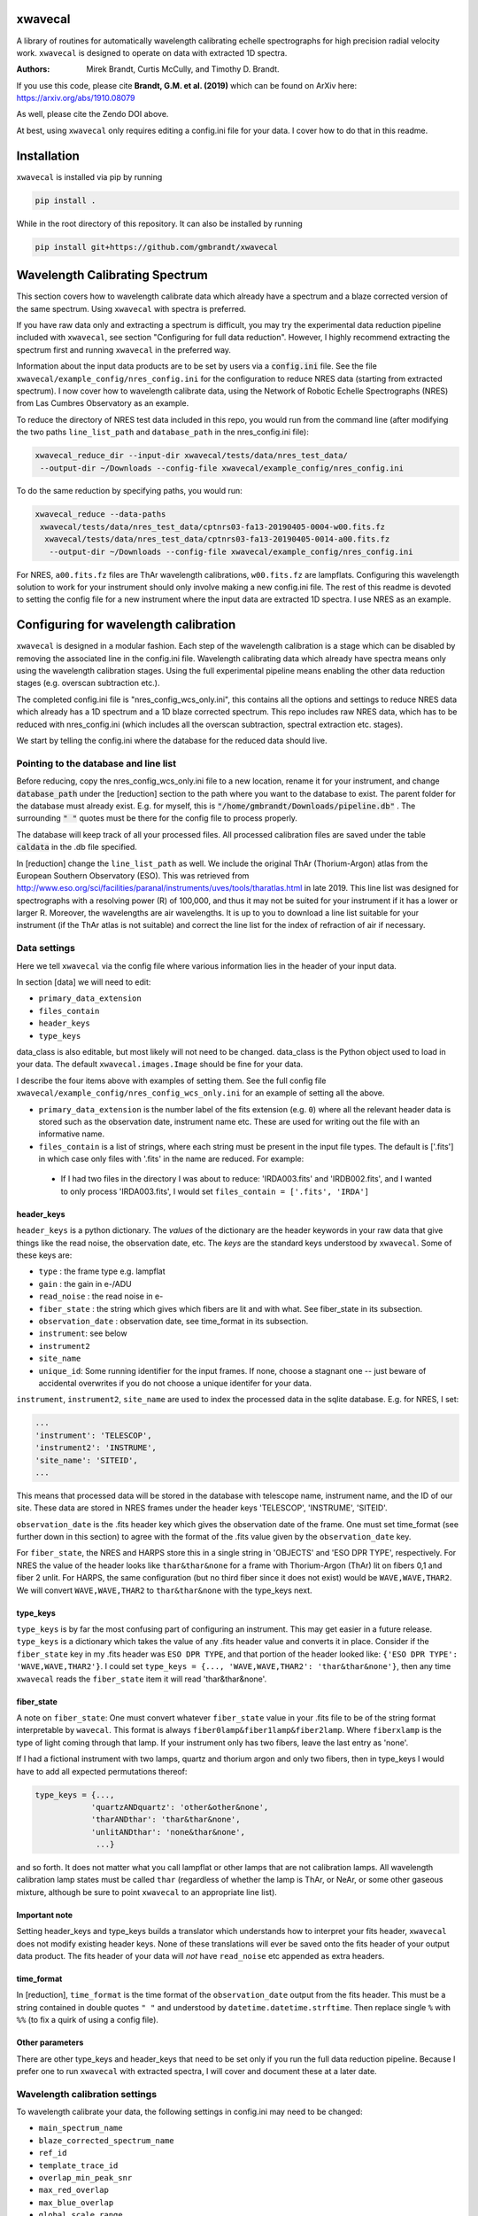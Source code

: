 xwavecal
========
.. image:: https://coveralls.io/repos/github/gmbrandt/xwavecal/badge.svg?branch=master
    :target: https://coveralls.io/github/gmbrandt/xwavecal?branch=master

.. image:: https://travis-ci.org/gmbrandt/xwavecal.svg?branch=master
    :target: https://travis-ci.org/gmbrandt/xwavecal

.. image:: https://zenodo.org/badge/207922849.svg
   :target: https://zenodo.org/badge/latestdoi/207922849

A library of routines for automatically wavelength calibrating echelle
spectrographs for high precision radial velocity work. ``xwavecal`` is designed to operate on data with
extracted 1D spectra.

:Authors: Mirek Brandt, Curtis McCully, and Timothy D. Brandt.

If you use this code, please cite **Brandt, G.M. et al. (2019)** which can be found
on ArXiv here: https://arxiv.org/abs/1910.08079

As well, please cite the Zendo DOI above.

At best, using ``xwavecal`` only requires editing a config.ini file for your data.
I cover how to do that in this readme.

Installation
============
``xwavecal`` is installed via pip by running

.. code-block:: bash

    pip install .

While in the root directory of this repository. It can also be installed by running

.. code-block:: bash

    pip install git+https://github.com/gmbrandt/xwavecal

Wavelength Calibrating Spectrum
===============================
This section covers how to wavelength calibrate data which already have a spectrum and a blaze
corrected version of the same spectrum. Using ``xwavecal`` with spectra is preferred.

If you have raw data only and extracting a spectrum is difficult, you may try the experimental data
reduction pipeline included with ``xwavecal``, see section "Configuring for full data reduction".
However, I highly recommend extracting the spectrum first and running ``xwavecal`` in the preferred way.

Information about the input data products are to
be set by users via a :code:`config.ini` file. See the file ``xwavecal/example_config/nres_config.ini``
for the configuration to reduce NRES data (starting from extracted spectrum).
I now cover how to wavelength calibrate data, using the Network of Robotic Echelle Spectrographs (NRES) from Las Cumbres Observatory
as an example.

To reduce the directory of NRES test data included
in this repo, you would run from the command line (after modifying the two paths ``line_list_path`` 
and ``database_path`` in the nres_config.ini file):

.. code-block:: bash

    xwavecal_reduce_dir --input-dir xwavecal/tests/data/nres_test_data/
     --output-dir ~/Downloads --config-file xwavecal/example_config/nres_config.ini

To do the same reduction by specifying paths, you would run:

.. code-block:: bash

    xwavecal_reduce --data-paths
     xwavecal/tests/data/nres_test_data/cptnrs03-fa13-20190405-0004-w00.fits.fz
      xwavecal/tests/data/nres_test_data/cptnrs03-fa13-20190405-0014-a00.fits.fz
       --output-dir ~/Downloads --config-file xwavecal/example_config/nres_config.ini

For NRES, ``a00.fits.fz`` files are ThAr wavelength calibrations, ``w00.fits.fz`` are lampflats.
Configuring this wavelength solution to work for your instrument should only involve
making a new config.ini file. The rest of this readme is devoted to setting the config
file for a new instrument where the input data are extracted 1D spectra. I use
NRES as an example.

Configuring for wavelength calibration
======================================
``xwavecal`` is designed in a modular fashion. Each step of the wavelength
calibration is a stage which can be disabled by removing the associated line
in the config.ini file. Wavelength calibrating data which already have spectra
means only using the wavelength calibration stages. Using the full experimental pipeline
means enabling the other data reduction stages (e.g. overscan subtraction etc.).

The completed config.ini file is "nres_config_wcs_only.ini", this contains
all the options and settings to reduce NRES data which already has a 1D spectrum
and a 1D blaze corrected spectrum. This repo includes raw NRES data, which has to
be reduced with nres_config.ini (which includes all the overscan subtraction, spectral extraction etc. stages).

We start by telling the config.ini where the database for the reduced data should live.

Pointing to the database and line list
--------------------------------------
Before reducing, copy the nres_config_wcs_only.ini file to a new location, rename it for your instrument, and
change :code:`database_path` under the [reduction] section to the path where you
want to the database to exist. The parent folder for the database must already exist. E.g. for myself,
this is :code:`"/home/gmbrandt/Downloads/pipeline.db"` . The surrounding :code:`" "` quotes must be there for
the config file to process properly.

The database will keep track of all your processed files. All processed calibration files are saved under the
table :code:`caldata` in the .db file specified.

In [reduction] change the ``line_list_path`` as well. We include the original ThAr (Thorium-Argon) atlas
from the European Southern Observatory (ESO). This was retrieved
from http://www.eso.org/sci/facilities/paranal/instruments/uves/tools/tharatlas.html in late
2019. This line list was designed for spectrographs with a resolving power (R) of 100,000, and thus
it may not be suited for your instrument if it has a lower or larger R. Moreover, the wavelengths are air wavelengths.
It is up to you to download a line list suitable for your instrument (if the ThAr atlas is not suitable)
and correct the line list for the index of refraction of air if necessary.


Data settings
-------------
Here we tell ``xwavecal`` via the config file where various information lies in the header of
your input data.

In section [data] we will need to edit:

- ``primary_data_extension``
- ``files_contain``
- ``header_keys``
- ``type_keys``

data_class is also editable, but most likely will not need to be changed. data_class is the
Python object used to load in your data. The default ``xwavecal.images.Image`` should be fine for your data.

I describe the four items above with examples of setting them. See the full config file
``xwavecal/example_config/nres_config_wcs_only.ini`` for an example of setting all the above.

- ``primary_data_extension`` is the number label of the
  fits extension (e.g. ``0``)  where all the relevant header data is stored such as
  the observation date, instrument name etc. These are used for writing out the file with an informative name.
- ``files_contain`` is a list of strings, where each string must be present in the input file types. The default is
  ['.fits'] in which case only files with '.fits' in the name are reduced. For example:

 * If I had two files in the directory I was about to reduce: 'IRDA003.fits' and 'IRDB002.fits',
   and I wanted to only process 'IRDA003.fits',
   I would set ``files_contain = ['.fits', 'IRDA']``


header_keys
~~~~~~~~~~~

``header_keys`` is a python dictionary. The *values* of the dictionary are the header keywords
in your raw data that give things like the read noise, the observation date, etc. The *keys*
are the standard keys understood by ``xwavecal``. Some of these keys are:

- ``type`` : the frame type e.g. lampflat
- ``gain`` : the gain in e-/ADU
- ``read_noise`` : the read noise in e-
- ``fiber_state`` : the string which gives which fibers are lit and with what. See fiber_state in its subsection.
- ``observation_date`` : observation date, see time_format in its subsection.
- ``instrument``: see below
- ``instrument2``
- ``site_name``
- ``unique_id``: Some running identifier for the input frames. If none, choose a stagnant one -- just
  beware of accidental overwrites if you do not choose a unique identifer for your data.

``instrument``, ``instrument2``, ``site_name`` are used to index the processed data in the
sqlite database. E.g. for NRES, I set:

.. code-block:: python

               ...
               'instrument': 'TELESCOP',
               'instrument2': 'INSTRUME',
               'site_name': 'SITEID',
               ...

This means that processed data will be stored in the database with telescope name, instrument name, and the
ID of our site. These data are stored in NRES frames under the header keys 'TELESCOP', 'INSTRUME', 'SITEID'.

``observation_date`` is the .fits header key which gives the observation date of the frame.
One must set time_format (see further down in this section) to agree with the format of the .fits value given
by the ``observation_date`` key.

For ``fiber_state``, the NRES and HARPS store this in a single string in 'OBJECTS' and 'ESO DPR TYPE', respectively.
For NRES the value of the header looks like ``thar&thar&none`` for a frame with Thorium-Argon (ThAr) lit on fibers 0,1 and
fiber 2 unlit. For HARPS, the same configuration (but no third fiber since it does not exist) would be
``WAVE,WAVE,THAR2``. We will convert ``WAVE,WAVE,THAR2`` to ``thar&thar&none`` with the type_keys next.

type_keys
~~~~~~~~~

``type_keys`` is by far the most confusing part of configuring an instrument. This may get easier in a future release.
``type_keys`` is a dictionary which takes the value of any .fits header value and converts it in place. Consider if the
``fiber_state`` key in my .fits header was ``ESO DPR TYPE``, and that portion of the header looked like:
``{'ESO DPR TYPE': 'WAVE,WAVE,THAR2'}``. I could set
``type_keys = {..., 'WAVE,WAVE,THAR2': 'thar&thar&none'}``, then any time ``xwavecal`` reads the ``fiber_state`` item
it will read 'thar&thar&none'.

fiber_state
~~~~~~~~~~~
A note on ``fiber_state``: One must convert whatever ``fiber_state`` value in your .fits file to be
of the string format interpretable by ``wavecal``. This format is always ``fiber0lamp&fiber1lamp&fiber2lamp``.
Where ``fiberxlamp`` is the type of light coming through that lamp. If your instrument
only has two fibers, leave the last entry as 'none'.

If I had a fictional instrument with two
lamps, quartz and thorium argon and only two fibers, then in type_keys I would have to add all expected permutations thereof:

.. code-block:: python

    type_keys = {...,
                'quartzANDquartz': 'other&other&none',
                'tharANDthar': 'thar&thar&none',
                'unlitANDthar': 'none&thar&none',
                 ...}

and so forth. It does not matter what you call lampflat or other lamps that are not calibration lamps. All
wavelength calibration lamp states must be called ``thar`` (regardless of whether the lamp is ThAr, or NeAr, or some other
gaseous mixture, although be sure to point ``xwavecal`` to an appropriate line list).

Important note
~~~~~~~~~~~~~~

Setting header_keys and type_keys
builds a translator which understands how to interpret your fits header, ``xwavecal`` does not modify existing header keys.
None of these translations will ever be saved onto the fits header of your output data product. The fits
header of your data will *not* have ``read_noise`` etc appended as extra headers.

time_format
~~~~~~~~~~~

In [reduction], ``time_format`` is the time format of the ``observation_date`` output from
the fits header. This must be a string contained in double quotes ``" "`` and understood by
``datetime.datetime.strftime``. Then replace single ``%`` with ``%%`` (to fix a quirk of using a config file).

Other parameters
~~~~~~~~~~~~~~~~
There are other type_keys and header_keys that need to be set only if you run the full data reduction pipeline. Because
I prefer one to run ``xwavecal`` with extracted spectra, I will cover and document these at a later date.

Wavelength calibration settings
-------------------------------
To wavelength calibrate your data, the following settings in config.ini may need to be changed:

- ``main_spectrum_name``
- ``blaze_corrected_spectrum_name``
- ``ref_id``
- ``template_trace_id``
- ``overlap_min_peak_snr``
- ``max_red_overlap``
- ``max_blue_overlap``
- ``global_scale_range``
- ``min_peak_snr``
- ``approx_detector_range_angstroms``
- ``approx_num_orders``
- ``principle_order_number``
- ``m0_range``
- ``flux_tol``

There are several other parameters you will most likely not need to change.
Let us go through the pertinent ones in the list above one-by-one:

- ``main_spectrum_name`` : this is the name of the .fits extension that contains
  the BinTableHDU of the spectrum that ``xwavecal`` will calibrate.
- ``blaze_corrected_spectrum_name`` : this is the name of the .fits extension that contains
  the BinTableHDU of the blaze corrected spectrum that ``xwavecal`` will use to find the overlaps.
  If you do not have a blaze corrected spectrum, set
  this to some string (that is not in the raw data) such as ``'None'``.
- ``template_trace_id`` : this is the trace id (id column in the input spectrum) for the
  diffraction order that you want to save as a template. This template will be used to identify this same
  diffraction order in all subsequent spectra you reduce. It will have a ref_id associated with it
  such that the diffraction order number understood by ``xwavecal`` is ``ref_id + m0`` where
  ``m0`` is the principle order number. I recommend setting the ``template_trace_id`` to some middle order on the detector.
- ``ref_id`` : this is the reference id you wish to assign the template spectrum (the order which has the ``id`` of
  ``template_trace_id``) such that the
  diffraction order number understood by ``xwavecal`` for the template spectrum is ``ref_id + m0`` where
  ``m0`` is the principle order number.
- ``overlap_min_peak_snr`` : the minimum signal to noise for an emission peak to be considered in the overlap algorithm.
  see Brandt et al. 2019 for a discussion of the overlap algorithm. I recommend this be set to something low like 5. In
  general, overlap fitting works better if more peaks are detected. For NRES we use 5 and detect ~4000 peaks.
- ``flux_tol`` : If two emission peaks from neighboring orders have flux f1 and f2, ``flux_tol`` is
  the maximum allowed value of abs(f1 - f2)/(mean(f1, f2)) for two peaks to be considered
  a matched pair in the overlap algorithm. For decent blaze correction, use 0.2.
  For bad, or an absence of, correction, use 0.5.
- ``min_peak_snr`` : the minimum signal to noise for an emission peak to be used to constrain the wavelength
  solution after overlap detection. This should be something reasonable like 10 or 20 so
  as to detect between 1000 and 2000 emission lines. Weak lines are often contamination from trace elements
  (which are not in reference line lists and so would throw off our algorithm).
- ``max_red_overlap`` : The maximum allowed pixel coordinate for a red-side peak to be considered for our overlap algorithm.
- ``max_blue_overlap`` : The minimum allowed pixel coordinate for a blue-side peak to be considered for our overlap algorithm.

  * The overlap algorithm will try to match peaks from
    (0, ``max_red_overlap``) to (max_pixel, max_pixel - ``max_blue_overlap``). Where max_pixel is the width of
    your detector in x (i.e. the number of columns; e.g. 4096).

- ``approx_detector_range_angstroms`` : If the spectrograph covers the spectral range 3000A to 9000A, then set
  ``approx_detector_range_angstroms = 5000``. Note this value does not need to be precise.
- ``approx_num_orders`` : approximate number of distinct diffraction orders in the spectrum. E.g. 67 for NRES.
  Note this is not the number of traces (visible light streaks on the echelle detector) but the number of diffraction orders.
  I.e. num_of_traces/num_of_lit_fibers. This does not need to be precise.
- ``global_scale_range`` : See Brandt et al. 2019 for a discussion of the global scale.
  This is the range about the initial guess where ``xwavecal`` will search for the global scale. We
  recommend ``global_scale_range = (0.5, 1.5)``.

  * For example: if the guess generated by ``xwavecal`` is ``K`` and if ``global_scale_range = (0.8, 1.2)``
    then ``xwavecal`` will search for the global scale between ``0.8K`` and ``1.2K``.

- ``principle_order_number``: This is an integer and needs to exactly correct. This is the true diffraction order
  number of the diffraction order with ref_id = 0. If you do not know this, insert the m0 identification stage
  (I will cover how to do this in a following section), and set ``m0_range`` to a reasonable range of values.
- ``m0_range`` : the range of possible ``m0`` (principle order number) values. This is only used if you
  are searching for ``m0`` (i.e. if you have included 'xwavecal.wavelength.IdentifyPrincipleOrderNumber' in
  the set of stages for wavecal frames).


Formatting the input data
-------------------------
The input data should be a .fits file with three data extensions:

- A primary data extension (e.g. one that contains the raw 2d frame). Its header must contain all the necessary
  information like ``fiber_state`` etc. If this data is in extension 0, then set ``primary_data_extension=0``
- An extracted spectrum (e.g. box or optimally extracted) as a ``astropy.fits.BinTableHDU``.
  Set ``main_spectrum_name`` in the config.ini to the extension name of this spectrum.
- A blaze corrected version of the same above spectrum as a ``astropy.fits.BinTableHDU``.
  Set ``blaze_corrected_spectrum_name`` in the config.ini to the name of this spectrum.

For example, below is an exploration of an NRES frame with the spectra attached.

.. code-block:: python

    from astropy.io import fits
    from astropy.table import table

    im = fits.open('/some/example/image.fits.fz')
    im.info()
    >>> No.    Name      Ver    Type      Cards   Dimensions   Format
    >>> 0  SPECTRUM      1 PrimaryHDU     186   (4096, 4096)   float64
    >>> 1  SPECBOX       1 BinTableHDU     24   135R x 7C   [K, 4096D, 4096D, 4096K, K, K, 4096D]
    >>> 2  BLZCORR       1 BinTableHDU     24   135R x 7C   [K, 4096D, 4096D, 4096K, K, K, 4096D]

I have three extensions here. ``im[0].data`` would gives the 2d frame of raw data. ``im[0].header['OBSTYPE']`` would
give the observation type (remember your data does not have to have the key 'OBSTYPE', you set those in config.ini).
Ignore the fact that the raw 2d data is named ``SPECTRUM`` yet the 1D spectra have names ``SPECBOX`` and ``BLZCORR``.
In ``xwavecal/example_config/nres_config.ini`` or ``xwavecal/example_config/nres_config_wcs_only.ini``,
``blaze_corrected_spectrum_name`` and ``main_spectrum_name`` are set to ``BLZCORR`` and ``SPECBOX``, respectively.


Now let us look at the 1D spectra extension closely (the blaze corrected 1D spectrum im['BLZCORR'] has the same format).

.. code-block:: python

    type(im['SPECBOX'])
    >>> astropy.io.fits.hdu.table.BinTableHDU
    # The type must be a table, so that we can do the following.
    spec = Table(im['SPECBOX'].data)
    spec.info()
    >>> <Table length=135>
    >>>    name     dtype   shape
    >>> ---------- ------- -------
    >>>         id   int64
    >>>     ref_id   int64
    >>>       flux float64 (4096,)
    >>>     stderr float64 (4096,)
    >>>      pixel   int64 (4096,)
    >>>      fiber   int64
    >>> wavelength float64 (4096,)

Every spectrum attached to the image must have this format with these columns. Let N be the number of traces.
For NRES, N~135 for 2 lit fibers (so ~67 orders per fiber). ``id, ref_id`` and  ``fiber`` are
1d columns of length N.
``id`` is an arbitrary identification number for each trace. ``ref_id`` is the absolute identifcation number for that
trace. The ``id`` of a diffraction order may change, however the ``ref_id`` will not because that is found by cross
correlating the spectrum with a template (which ``xwavecal`` will create automatically). ``fiber`` is the fiber id
for each row of the spectrum. If you only have one fiber lit, this column can be all 0's or 1's as long as it is consistent
with your .fits header ``fiber_state``.

If you do not want to use ``xwavecal``'s order identification routine: comment out the ``fibers.IdentifyFibers``
stage in the configuration file. In this case, your input spectrum must have the reference_id (ref_id) column correctly
filled out with the reference id ``i``: each consecutive diffraction order must have a reference_id of 1 higher
than the previous. This is important because the grating equation prefactor in the wavelength solution is ``1/(m0 + i)``

Let the detector be X pixels wide, where the echelle grating has dispersed each order across the width. For NRES, X=4096,
where pixel 0 is bluer than pixel 1. ``flux`` are the counts as a function of ``pixel`` (Both shape (N, X) (rows, columns).
``stderr`` is the 1-sigma error for each point in ``flux``. ``wavelength`` is the wavelength of each pixel in ``pixel``.
Of course, ``wavelength`` can be set to 0's or ``np.nan`` or whatever you like -- ``xwavecal`` will populate ``wavelength``
for you.

The spectrum **have to be ordered** such that ``spec[0]`` is redder than ``spec[1]`` (on average) and such that
``spec[0]['flux'][0]`` is bluer than ``spec[0]['flux'][1]``. In other words, the spectrum get bluer on average as one
proceeds down the table, and within an order: pixels on the left are bluer than pixels on the right. If you have no
idea which way is which, make the four possible trial spectra which are flipped relative to each other and run ``xwavecal``
on all of them. The one where ``xwavecal`` succeeds has the correct orientation.

For perspective, here is a print of an NRES spectrum. It is wavelength calibrated so the ``wavelength`` column has meaningful
values here (in Angstroms).

.. code-block:: python

    spec = Table(im['SPECBOX'].data)
    print(spec)

    >>>  id               flux [4096]                            stderr [4096]              pixel [4096] fiber ref_id            wavelength [4096]
    >>> --- --------------------------------------- --------------------------------------- ------------ ----- ------ ----------------------------------------
    >>>   0                     1236.144 .. 567.132  46.16381699989722 .. 33.45280257317763    0 .. 4095     2      0   8875.365322050326 .. 9052.794682947573
    >>>   1            906.7319999999999 .. 455.064  46.49367698945739 .. 33.45280257317763    0 .. 4095     1      1    8707.754989719553 .. 8881.80763072762
    >>>   2                      1120.68 .. 652.032  48.00306240230929 .. 34.35430104077217    0 .. 4095     2      1    8707.822142311728 .. 8881.94973673945
    >>>   3            967.8600000000004 .. 736.932  45.83158299688109 .. 40.22812449021207    0 .. 4095     1      2     8546.46058531058 .. 8717.32420220928
    >>>   4          1161.4319999999998 .. 1124.076 48.285215128442786 .. 45.19736717995861    0 .. 4095     2      2    8546.478280151588 .. 8717.42523057298
    >>>   5                    1008.612 .. 1134.264 48.565728657150814 .. 50.31725350215371    0 .. 4095     1      3   8391.017900052297 .. 8558.812280103835
    >>>   6          1208.976 .. 1630.0800000000004  50.24971641711026 .. 54.74557516366048    0 .. 4095     2      3   8390.995629540508 .. 8558.876525008069
    >>> ...                                     ...                                     ...          ...   ...    ...                                      ...
    >>> 128          1008.612 .. 125.65200000000002  38.41445040606464 .. 33.45280257317763    0 .. 4095     2     64   3963.128098400572 .. 4046.554824188698
    >>> 129 910.1279999999998 .. 146.02800000000005  34.30483930876225 .. 33.45280257317763    0 .. 4095     1     65 3928.6597621432047 .. 4011.7277354354555
    >>> 130            937.2959999999999 .. 139.236  35.13622062772261 .. 33.45280257317763    0 .. 4095     2     65  3928.593357878421 .. 4011.4417999949746
    >>> 131                       47.544 .. 149.424  33.45280257317763 .. 33.45280257317763    0 .. 4095     1     66  3894.679458299859 .. 3977.1857184717724
    >>> 132               0.0 .. 203.75999999999993  33.45280257317763 .. 33.45280257317763    0 .. 4095     2     66  3894.623034269695 .. 3976.9033509112373
    >>> 133               0.0 .. 247.90799999999996  33.45280257317763 .. 33.45280257317763    0 .. 4095     1     67  3861.250017262523 .. 3943.2015758208286
    >>> 134                           0.0 .. 220.74  33.45280257317763 .. 33.45280257317763    0 .. 4095     2     67 3861.2025523440852 .. 3942.9243187156476


Note that if you do not have a blaze corrected spectrum (so your input data only has 2 extensions),
go into the config.ini file and set:
``flux_tol = 0.5`` (to account for bad blaze correction); and ``blaze_corrected_spectrum_name`` to 'None'
or 'empty', or some extension which does not exist.

If you want to look at the processed NRES file I used to make the above example, then process the NRES data contained
in ``xwavecal/tests/data`` with the config file ``xwavecal/data/nres_config.ini``. Note that this will run the full
data reduction pipeline.

Now that the input data is a .fits file with the appropriate data extensions, we proceed.

Setting the reduction stages
----------------------------
In nres_config_wcs_only.ini you will see the section [stages]. This section contains the ordered list of operations
to be done to each input image. You should only need to toggle on or off a few optional stages. The list
looks something like:

.. code-block:: python

    [stages]
    # Reduction stages for a wavelength calibration frame, in order.
    wavecal = [
              #'xwavecal.fibers.MakeFiberTemplate',
              'xwavecal.fibers.IdentifyFibers',
              ...
              'xwavecal.wavelength.IdentifyArcEmissionLines',
              #'xwavecal.wavelength.IdentifyPrincipleOrderNumber',
              ...
              'xwavecal.wavelength.IdentifyArcEmissionLinesLowSN',
              'xwavecal.wavelength.ApplyToSpectrum',
              'xwavecal.wavelength.TabulateArcEmissionLines']

I have shortened the list in places with ... to be brief. This is a list of xwavecal.stages.Stage objects from
``xwavecal``. In principle, they can come from any package you want that conforms to the xwavecal.stages.Stage template.

On your first reduction, you will want to uncomment ``'xwavecal.fibers.MakeFiberTemplate'``. This will make
and write out a few orders of your input spectra as templates. These templates are cross correlated with
later spectra so that the same diffraction order always has the same ``ref_id``. See Section Wavelength calibration settings
for how to change the settings in the config.ini file to select which diffraction orders are saved.

If you do not know the principle order number m0, then uncomment  ``'xwavecal.wavelength.IdentifyPrincipleOrderNumber'``.
This will iterate the entire ``xwavecal`` procedure over the range of trial m0 specified in the config.ini file.

If you do not want the low signal to noise lines saved with your spectrum, comment or delete the last
``'xwavecal.wavelength.IdentifyArcEmissionLinesLowSN'`` stage. Doing so will then save only the lines with a S/N higher
than ``min_peak_snr`` (instead of all those with S/N higher than ``min_overlap_peak_snr``).
See the discussion on the 'LINES' extension in Section 'Output files: Spectra' for more.

Now we can reduce data.

Reducing data
-------------
There are two ways to reduce data: reducing a directory or reducing select files. Both were covered
at the top of this readme for the case of the full reduction pipeline on the included test NRES data. The commands
are identical, except for reducing a directory we specify ``--frame-type wavecal`` so that we do not attempt to
process lampflat files (which is relevant only for the full pipeline).

To reduce a batch of example wavelength calibrations (wavecal types),
we would run:

.. code-block:: bash

    xwavecal_reduce_dir --input-dir data/path/
     --output-dir ~/Downloads --config-file path/to/config.ini --frame-type wavecal

.. code-block:: bash

    xwavecal_reduce --data-paths data/path/1.fits data/path/2.fits
       --output-dir ~/Downloads --config-file path/to/config.ini

where data/path/1.fits data/path/2.fits are wavecal frames.

A .db file will be created at the path specified in ``path/to/config.ini``. If you
re-reduce the same data, the entries in the .db will be updated appropriately. A fiber_template file
will be written out for each wavecal file (and it's path saved in the .db) if you have that stage enabled.

When reducing wavecals, ``xwavecal`` will automatically select the fiber_template
files created which have the nearest observation date.

If you want to fpack (.fz) the output files. You must first install ``libcfitsio``.
E.g. via :code:`sudo apt install libcfitsio-bin` on linux.
Then run the xwavecal reduction command with the added flag: ``--fpack``. The files
are fpacked with a quantization of 10^6 by default. This gives an average error of roughly 10^(-7) on a frame
consisting of gaussian noise only.


Output files
------------

If you are using ``xwavecal`` with 1D extracted spectra, the only output files will be
the wavelength calibrated spectrum and fiber template(s).

Spectra
~~~~~~~

the wavelength calibrated files will be written to the output directory specified in the command
line call. The output file will be almost exactly like that shown in Section 'Formatting the input data',
in that the wavelength column of the 'main' spectrum is now populated.
The blaze corrected spectrum will not have the wavelength column filled in.

the wavelength calibrated files will look like the following.

.. code-block:: python

    from astropy.io import fits
    from astropy.table import table

    im = fits.open('/some/example/image.fits.fz')
    im.info()
    >>> No.    Name      Ver    Type      Cards   Dimensions   Format
    >>> 0  SPECTRUM      1 PrimaryHDU     186   (4096, 4096)   float64
    >>> 1  SPECBOX       1 BinTableHDU     24   135R x 7C   [K, 4096D, 4096D, 4096K, K, K, 4096D]
    >>> 2  BLZCORR       1 BinTableHDU     24   135R x 7C   [K, 4096D, 4096D, 4096K, K, K, 4096D]
    >>> 3  OVERLAP       1 BinTableHDU     23   115R x 7C   [K, K, K, 1000D, 1000D, D, L]
    >>> 4  LINES         1 BinTableHDU     27   4875R x 8C   [K, E, E, D, E, K, D, D]

Notice the two new extensions 'OVERLAP' and 'LINES'. 'OVERLAP' gives the pixel positions of each peak from the red
side of an overlap, and the pixel positions of the matched peaks on the blue side. For example:

.. code-block:: python

    overlaps = Table(im['overlap'].data)
    overlaps.info()
    >>> <Table length=115>
    >>>      name       dtype   shape  n_bad
    >>> -------------- ------- ------- ------
    >>>         ref_id   int64              0
    >>>          fiber   int64              0
    >>> matched_ref_id   int64              0
    >>>          pixel float64 (1000,) 114624
    >>>  matched_pixel float64 (1000,) 114624
    >>>          peaks float64              0
    >>>           good    bool              0

'peaks' gives the number of matched peaks in the overlap between the orders 'ref_id' and 'matched_ref_id'. 'good' is
whether ``xwavecal`` used that overlap to constrain the wavelength solution. `pixel` and `matched_pixel` are best shown
by example:

.. code-block:: python

    print(overlaps[20:25])
    >>> ref_id fiber matched_ref_id        pixel [1000]         matched_pixel [1000]   peaks  good
    >>> ------ ----- -------------- ------------------------- ------------------------ ----- -----
    >>>     20     2             21 137.82643127441406 .. nan  2726.89306640625 .. nan   5.0 False
    >>>     21     2             22 156.71871948242188 .. nan 2711.098388671875 .. nan  13.0  True
    >>>     22     2             23 163.01547241210938 .. nan  2675.88037109375 .. nan   7.0  True
    >>>     23     2             24 25.796588897705078 .. nan  2431.62548828125 .. nan  14.0  True
    >>>     24     2             25 182.21432495117188 .. nan  2622.63330078125 .. nan  14.0  True

    print(overlaps[21]['pixel'][:5])
    print(overlaps[21]['matched_pixel'][:5])
    >>> [156.71871948 178.88464355 307.34054565 323.81674194 436.28128052]
    >>> [2711.09838867 2744.41796875 2939.70263672 2965.02099609 3139.48120117]

In this example, pixel 156.71871948 from the order labelled by ref_id=21 matches pixel 2711.09838867
from the order labelled by matched_ref_id=22. Same with 178.88464355 and 2744.41796875, and so forth. In that overlap
13 such peaks were matched and so ``overlaps[21]['pixel']`` will have 13 non ``np.nan`` elements. The rest will be
``np.nan``.

Now for the 'LINES' extension. This gives the table of pixel and order (ref_id) positions of emission lines, their wavelengths
under the final model fit by ``xwavecal`` (which you can change in config.ini), and the closest reference wavelength
in the reference line list.

.. code-block:: python

    lines = Table(im['lines'].data)
    lines.info()
    >>> <Table length=4875>
    >>>         name          dtype
    >>> -------------------- -------
    >>>                order   int64
    >>>                pixel float32
    >>>                 flux float32
    >>>         normed_order float64
    >>>         normed_pixel float32
    >>>                fiber   int64
    >>>           wavelength float64
    >>> reference_wavelength float64

There are 4875 emission lines across both fibers, so roughly 2300 found in either. Note the number found depends directly
on what you set for the emission line signal to noise in config.ini. 'normed_order' and 'normed_pixel' are for calculation
purposes only. 'wavelength' is the wavelength of the line as calculated from the model, and the reference_wavelength is
the reference wavelength. Printing this table gives:

.. code-block:: python

    lines = Table(im['lines'].data)
    print(lines)

    >>> order   pixel      flux   normed_order normed_pixel fiber     wavelength     reference_wavelength
    >>> ----- ---------- -------- ------------ ------------ ----- ------------------ --------------------
    >>>     1  154.85875 3542.028         -1.0   -0.9243669     1  8716.591549446843             8713.654
    >>>     1  220.09575  736.932         -1.0   -0.8925051     1  8720.252997377796             8719.629
    >>>     1  317.38748  669.012         -1.0   -0.8449878     1  8725.647254580183             8724.376
    >>>     1   636.6035   832.02         -1.0   -0.6890825     1   8742.80120092068             8739.781
    >>>     1  736.34924   730.14         -1.0   -0.6403667     1  8747.994093409337             8748.031
    >>>     1 1006.75824 1283.688         -1.0  -0.50829875     1  8761.683388879328              8761.72
    >>>     1     2085.0 1253.124         -1.0  0.018315077     1   8810.92878975186             8810.254
    >>>   ...        ...      ...          ...          ...   ...                ...                  ...
    >>>    67     2591.0  1731.96          1.0    0.2654457     2  3919.178244503971             3919.023
    >>>    67   2927.275  988.236          1.0    0.4296825     2 3925.1112628448705             3925.093
    >>>    67  2963.9255 2822.076          1.0   0.44758272     2  3925.736424580697              3925.72
    >>>    67  3034.8652  7454.22          1.0    0.4822297     2 3926.9344446157725             3927.421
    >>>    67   3137.707 2142.876          1.0    0.5324576     2  3928.643034664589              3928.62
    >>>    67  3201.8215  685.992          1.0   0.56377125     2  3929.691309680273             3929.669
    >>>    67  3381.7493  692.784          1.0   0.65164804     2  3932.563496920231              3932.55
    >>> Length = 4875 rows


We imagine that one can use this table to initialize any other pipeline's wavelength solution.

Fiber templates
~~~~~~~~~~~~~~~

These output files will be a .fits file with one extension. This extension will contain 3 rows (three orders)
of the spectrum processed while ``'xwavecal.fibers.MakeFiberTemplate'`` was included in the ordered stages.
consequently, the fiber template data will be in the exact same format as the 'main' spectrum extension of the input data.

Notes on reduction
------------------

The ``xwavecal`` database handles instruments independently. You can safely reduce data from
separate instruments simultaneously, provided the .fits keywords in :code:`config.ini` are enough
to specify each input .fits file to a unique instrument. By default, ``xwavecal`` uses the instrument
name (nres03 for instance) and the site name (cpt for instance) and a third designator ``instrument2``. All three
identifiers are pulled from the header of the primary .fits extension of the raw data.

One sets in the :code:`config.ini` where to find these specifiers in a .fits header and under what keywords. See
Section 'Data settings'.


Configuring for full data reduction (experimental)
==================================================

One can use ``xwavecal`` to fully reduce their data by adding stages to the [stages] section, and
by adding options to the [reduction] section of the config.ini file. The pipeline is
automatic, however you have to change roughly twice the number of options in the config.ini file and so
errors are more likely to occur. Example configuration files for HARPS and NRES spectrographs
are in the ``xwavecal/example_config/``. The HARPS configuration files are meant to be examples only:
they were made on a limited set of HARPS data. The value of each configuration parameter in
those example files will change often as I tweak the files.

I may document the full data reduction pipeline a later release (perhaps much later). Or, I may move that functionality
to a new git repository.

End note
========
Please contact me if you have issues or find the documentation confusing.

Contributions
=============
We encourage and welcome contributions to ``xwavecal``. The master branch is protected
so the workflow for contributing is first to open a branch and then make a pull request.
One approving review from an administrator is required before the branch can be merged.

License
=======
MIT license, see LICENSE for more details.

